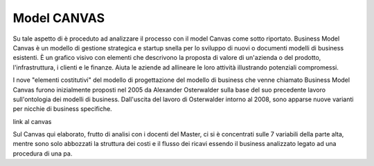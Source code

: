 ###############
Model CANVAS
###############


Su tale aspetto di è proceduto ad analizzare il processo con il model Canvas come sotto riportato.
Business Model Canvas è un modello di gestione strategica e startup snella per lo sviluppo di nuovi o documenti modelli di business esistenti. È un grafico visivo con elementi che descrivono la proposta di valore di un'azienda o del prodotto, l'infrastruttura, i clienti e le finanze.  Aiuta le aziende ad allineare le loro attività illustrando potenziali compromessi.

I nove "elementi costitutivi" del modello di progettazione del modello di business che venne chiamato Business Model Canvas furono inizialmente proposti nel 2005 da Alexander Osterwalder sulla base del suo precedente lavoro sull'ontologia dei modelli di business. Dall'uscita del lavoro di Osterwalder intorno al 2008, sono apparse nuove varianti per nicchie di business specifiche.

link al canvas

Sul Canvas qui elaborato, frutto di analisi con i docenti del Master, ci si è concentrati sulle 7 variabili della parte alta, mentre sono solo abbozzati la struttura dei costi e il flusso dei ricavi essendo il business analizzato legato ad una procedura di una pa.
